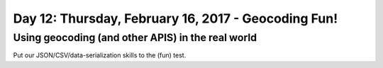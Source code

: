 ****************************************************
Day 12: Thursday, February 16, 2017 - Geocoding Fun!
****************************************************


Using geocoding (and other APIS) in the real world
==================================================


Put our JSON/CSV/data-serialization skills to the (fun) test.
